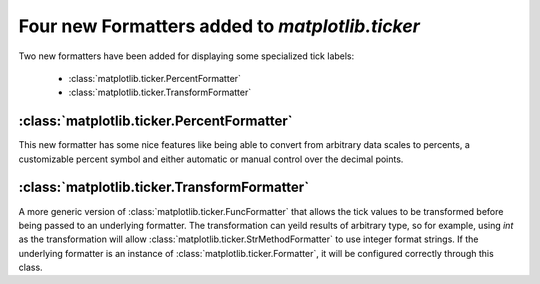 Four new Formatters added to `matplotlib.ticker`
-----------------------------------------------

Two new formatters have been added for displaying some specialized
tick labels:

  - :class:`matplotlib.ticker.PercentFormatter`
  - :class:`matplotlib.ticker.TransformFormatter`


:class:`matplotlib.ticker.PercentFormatter`
```````````````````````````````````````````

This new formatter has some nice features like being able to convert
from arbitrary data scales to percents, a customizable percent symbol
and either automatic or manual control over the decimal points.


:class:`matplotlib.ticker.TransformFormatter`
```````````````````````````````````````````````

A more generic version of :class:`matplotlib.ticker.FuncFormatter` that
allows the tick values to be transformed before being passed to an
underlying formatter. The transformation can yeild results of arbitrary
type, so for example, using `int` as the transformation will allow
:class:`matplotlib.ticker.StrMethodFormatter` to use integer format
strings. If the underlying formatter is an instance of
:class:`matplotlib.ticker.Formatter`, it will be configured correctly
through this class.

